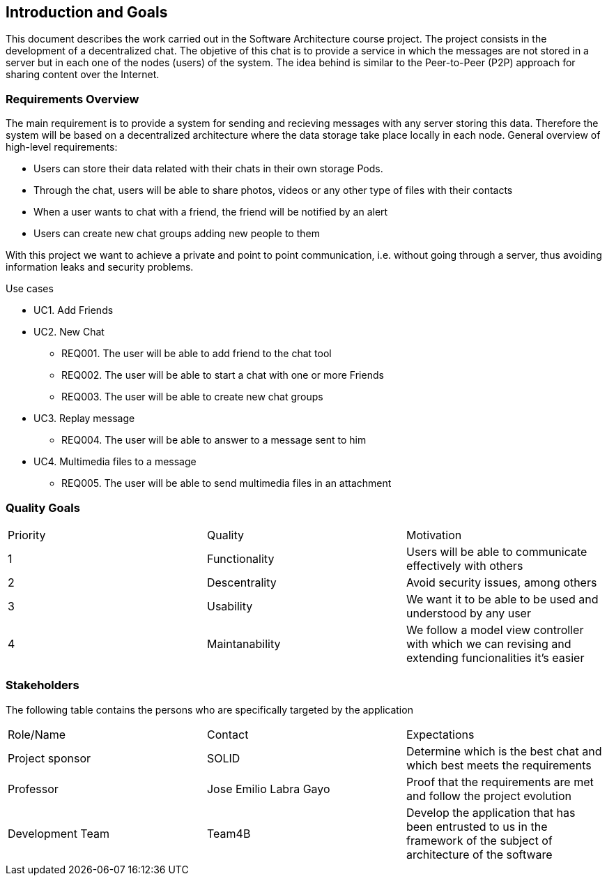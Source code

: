 [[section-introduction-and-goals]]
== Introduction and Goals

This document describes the work carried out in the Software Architecture course project. The project consists in the development of a decentralized chat. The objetive of this chat is to provide a service in which the messages are not stored in a server but in each one of the nodes (users) of the system. The idea behind is similar to the Peer-to-Peer (P2P) approach for sharing content over the Internet.

=== Requirements Overview



The main requirement is to provide a system for sending and recieving messages with any server storing this data. Therefore the system will be based on a decentralized architecture where the data storage take place locally in each node.
General overview of high-level requirements:

* Users can store their data related with their chats in their own storage Pods.
* Through the chat, users will be able to share photos, videos or any other type of files with their contacts
* When a user wants to chat with a friend, the friend will be notified by an alert
* Users can create new chat groups adding new people to them


With this project we want to achieve a private and point to point communication, i.e. without going through a server, thus avoiding information leaks and security problems.


.Use cases
				
* UC1. Add Friends
* UC2. New Chat
	** REQ001. The user will be able to add friend to the chat tool
	** REQ002. The user will be able to start a chat with one or more Friends
	** REQ003. The user will be able to create new chat groups
* UC3. Replay message
	** REQ004. The user will be able to answer to a message sent to him
* UC4. Multimedia files to a message
	** REQ005. The user will be able to send multimedia files in an attachment

=== Quality Goals

|======================
|Priority   |Quality            |Motivation                                                             
| 1   |  Functionality   | Users will be able to communicate effectively with others
| 2 | Descentrality  |  Avoid security issues, among others
| 3 | Usability   | We want it to be able to be used and understood by any user
| 4 | Maintanability	| We follow a model view controller with which we can revising and extending funcionalities it's easier
|======================

=== Stakeholders



The following table contains the persons who are specifically targeted by the application

|======================
|Role/Name   |Contact            |Expectations                                                             
| Project sponsor  |  SOLID |  Determine which is the best chat and which best meets the requirements 
| Professor  | Jose Emilio Labra Gayo  | Proof that the requirements are met and follow the project evolution
| Development Team | Team4B   | Develop the application that has been entrusted to us in the framework of the subject of architecture of the software
|======================

